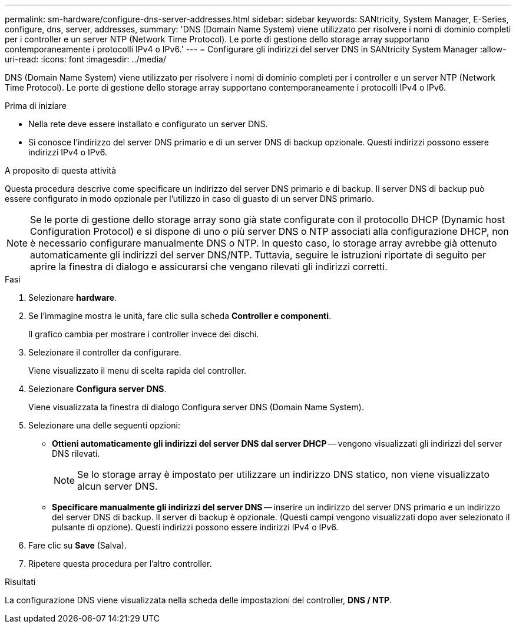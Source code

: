 ---
permalink: sm-hardware/configure-dns-server-addresses.html 
sidebar: sidebar 
keywords: SANtricity, System Manager, E-Series, configure, dns, server, addresses, 
summary: 'DNS (Domain Name System) viene utilizzato per risolvere i nomi di dominio completi per i controller e un server NTP (Network Time Protocol). Le porte di gestione dello storage array supportano contemporaneamente i protocolli IPv4 o IPv6.' 
---
= Configurare gli indirizzi del server DNS in SANtricity System Manager
:allow-uri-read: 
:icons: font
:imagesdir: ../media/


[role="lead"]
DNS (Domain Name System) viene utilizzato per risolvere i nomi di dominio completi per i controller e un server NTP (Network Time Protocol). Le porte di gestione dello storage array supportano contemporaneamente i protocolli IPv4 o IPv6.

.Prima di iniziare
* Nella rete deve essere installato e configurato un server DNS.
* Si conosce l'indirizzo del server DNS primario e di un server DNS di backup opzionale. Questi indirizzi possono essere indirizzi IPv4 o IPv6.


.A proposito di questa attività
Questa procedura descrive come specificare un indirizzo del server DNS primario e di backup. Il server DNS di backup può essere configurato in modo opzionale per l'utilizzo in caso di guasto di un server DNS primario.

[NOTE]
====
Se le porte di gestione dello storage array sono già state configurate con il protocollo DHCP (Dynamic host Configuration Protocol) e si dispone di uno o più server DNS o NTP associati alla configurazione DHCP, non è necessario configurare manualmente DNS o NTP. In questo caso, lo storage array avrebbe già ottenuto automaticamente gli indirizzi del server DNS/NTP. Tuttavia, seguire le istruzioni riportate di seguito per aprire la finestra di dialogo e assicurarsi che vengano rilevati gli indirizzi corretti.

====
.Fasi
. Selezionare *hardware*.
. Se l'immagine mostra le unità, fare clic sulla scheda *Controller e componenti*.
+
Il grafico cambia per mostrare i controller invece dei dischi.

. Selezionare il controller da configurare.
+
Viene visualizzato il menu di scelta rapida del controller.

. Selezionare *Configura server DNS*.
+
Viene visualizzata la finestra di dialogo Configura server DNS (Domain Name System).

. Selezionare una delle seguenti opzioni:
+
** *Ottieni automaticamente gli indirizzi del server DNS dal server DHCP* -- vengono visualizzati gli indirizzi del server DNS rilevati.
+
[NOTE]
====
Se lo storage array è impostato per utilizzare un indirizzo DNS statico, non viene visualizzato alcun server DNS.

====
** *Specificare manualmente gli indirizzi del server DNS* -- inserire un indirizzo del server DNS primario e un indirizzo del server DNS di backup. Il server di backup è opzionale. (Questi campi vengono visualizzati dopo aver selezionato il pulsante di opzione). Questi indirizzi possono essere indirizzi IPv4 o IPv6.


. Fare clic su *Save* (Salva).
. Ripetere questa procedura per l'altro controller.


.Risultati
La configurazione DNS viene visualizzata nella scheda delle impostazioni del controller, *DNS / NTP*.
